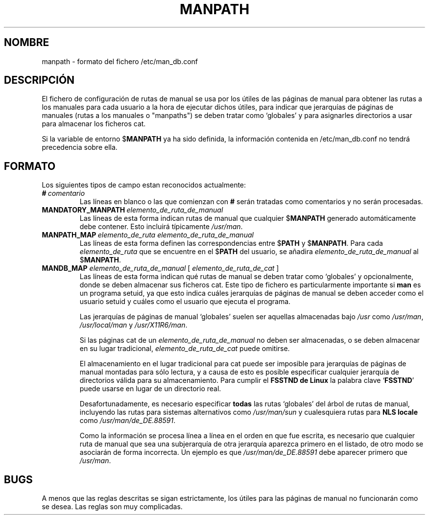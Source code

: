 .\" Man page for format of the manpath.config data file
.\"
.\" Copyright (C), 1994, 1995, Graeme W. Wilford. (Wilf.)
.\"
.\" You may distribute under the terms of the GNU General Public
.\" License as specified in the file COPYING that comes with the
.\" man-db distribution.
.\"
.\" Sat Oct 29 13:09:31 GMT 1994  Wilf. (G.Wilford@ee.surrey.ac.uk) 
.\" 
.TH MANPATH 5 "2013-06-27" "2.6.5" "/etc/man_db.conf"
.SH NOMBRE
manpath \- formato del fichero /etc/man_db.conf
.SH DESCRIPCIÓN
El fichero de configuración de rutas de manual se usa por los útiles de las 
páginas
de manual para obtener las rutas a los manuales para cada usuario a la
hora de ejecutar dichos útiles, para indicar que jerarquías de páginas
de manuales (rutas a los manuales o "manpaths") se deben tratar como
`globales' y para asignarles directorios a usar para almacenar los
ficheros cat.

Si la variable de entorno
.RB $ MANPATH
ya ha sido definida, la información contenida en /etc/man_db.conf no
tendrá precedencia sobre ella.
.SH FORMATO
Los siguientes tipos de campo estan reconocidos actualmente:
.TP
.BI # \ comentario
Las líneas en blanco o las que comienzan con 
.B #
serán tratadas como comentarios y no serán procesadas.
.TP
.BI MANDATORY_MANPATH \ elemento_de_ruta_de_manual
Las líneas de esta forma indican rutas de manual que cualquier
.RB $ MANPATH
generado automáticamente debe contener. Esto incluirá típicamente 
.IR /usr/man .
.TP
.BI MANPATH_MAP \ elemento_de_ruta\ elemento_de_ruta_de_manual
Las líneas de esta forma definen las correspondencias entre
.RB $ PATH 
y 
.RB $ MANPATH .
Para cada
.I elemento_de_ruta
que se encuentre en el 
.RB $ PATH
del usuario, se añadira
.I elemento_de_ruta_de_manual 
al 
.RB $ MANPATH . 
.TP
\fBMANDB_MAP \fIelemento_de_ruta_de_manual \fR\|[\| \fIelemento_de_ruta_de_cat\fR \|]
Las líneas de esta forma indican qué rutas de manual se deben tratar como 
`globales' y opcionalmente, donde se deben almacenar sus ficheros cat.
Este tipo de fichero es particularmente importante si
.B man 
es un programa setuid, ya que esto indica cuáles jerarquías de páginas de 
manual se deben acceder como el usuario setuid y cuáles como el usuario
que ejecuta el programa.

Las jerarquías de páginas de manual `globales' suelen ser aquellas
almacenadas bajo
.I /usr
como
.IR /usr/man , 
.I /usr/local/man
y
.IR /usr/X11R6/man .

Si las páginas cat de un 
.I elemento_de_ruta_de_manual
no deben ser almacenadas, o se deben almacenar en su lugar tradicional,
.I elemento_de_ruta_de_cat
puede omitirse.

El almacenamiento en el lugar tradicional para cat puede ser imposible
para jerarquías de páginas de manual montadas para sólo lectura, y a causa
de esto es posible especificar cualquier jerarquía de directorios válida
para su almacenamiento. Para cumplir el
.B FSSTND de Linux
la palabra clave
.RB ` FSSTND ' 
puede usarse en lugar de un directorio real.

Desafortunadamente, es necesario especificar
.B todas
las rutas `globales' del árbol de rutas de manual, incluyendo las
rutas para sistemas alternativos como
.I /usr/man/sun
y cualesquiera rutas para
.B NLS locale
como
.IR /usr/man/de_DE.88591 . 

Como la información se procesa línea a línea en el orden en que fue escrita,
es necesario que cualquier ruta de manual que sea una subjerarquía de otra
jerarquía aparezca primero en el listado, de otro modo se asociarán de
forma incorrecta.
Un ejemplo es que
.I /usr/man/de_DE.88591
debe aparecer primero que
.IR /usr/man .
.SH BUGS
A menos que las reglas descritas se sigan estrictamente, los útiles para
las páginas de manual no funcionarán como se desea. Las reglas son muy
complicadas.
